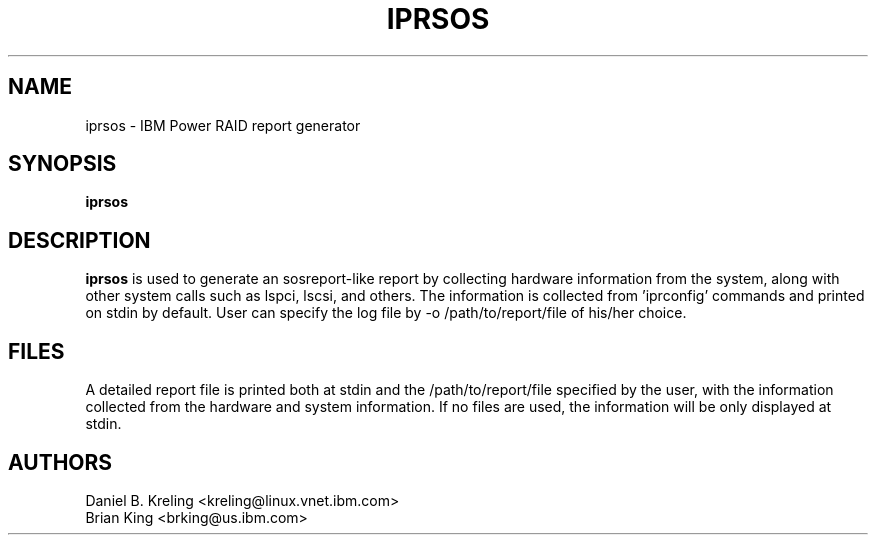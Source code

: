 .\" (C) Copyright 2015
.\" International Business Machines Corporation and others.
.\" All Rights Reserved. This program and the accompanying
.\" materials are made available under the terms of the
.\" Common Public License v1.0 which accompanies this distribution.
.TH IPRSOS 8 "December 2014"
.SH NAME
iprsos \- IBM Power RAID report generator
.SH SYNOPSIS
.BI "iprsos"
.sp
.SH DESCRIPTION
.B iprsos
is used to generate an sosreport-like report by collecting hardware 
information from the system, along with other system calls such
as lspci, lscsi, and others. The information is collected from 'iprconfig'
commands and printed on stdin by default. User can specify the log file
by -o /path/to/report/file of his/her choice.
.br
.SH FILES
.br
A detailed report file is printed both at stdin and the /path/to/report/file 
specified by the user, with the information collected from the hardware and 
system information. If no files are used, the information will be only displayed 
at stdin.
.br
.SH AUTHORS
Daniel B. Kreling <kreling@linux.vnet.ibm.com>
.br
Brian King <brking@us.ibm.com>

